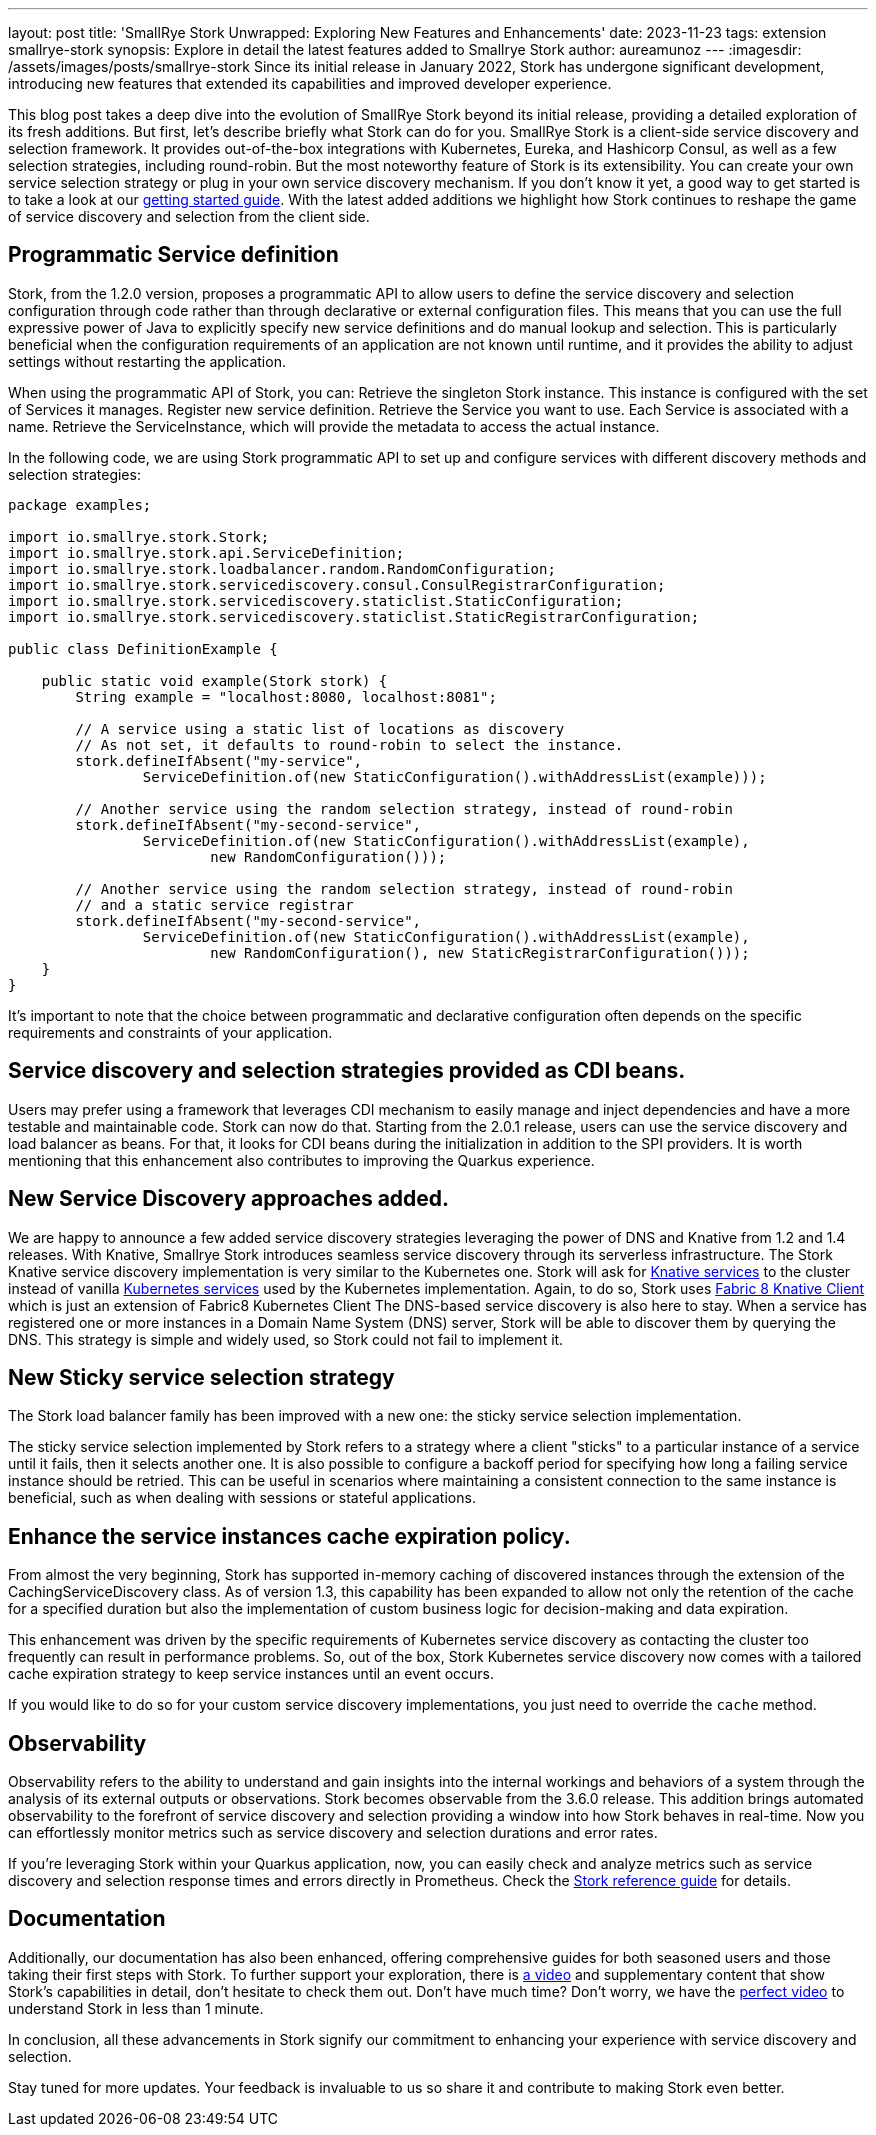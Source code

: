 ---
layout: post
title: 'SmallRye Stork Unwrapped: Exploring New Features and Enhancements'
date: 2023-11-23
tags: extension smallrye-stork
synopsis: Explore in detail the latest features added to Smallrye Stork
author: aureamunoz
---
:imagesdir: /assets/images/posts/smallrye-stork
Since its initial release in January 2022, Stork has undergone significant development, introducing new features that extended its capabilities and improved developer experience.

This blog post takes a deep dive into the evolution of SmallRye Stork beyond its initial release, providing a detailed exploration of its fresh additions.
But first, let's describe briefly what Stork can do for you.
SmallRye Stork is a client-side service discovery and selection framework.
It provides out-of-the-box integrations with Kubernetes, Eureka, and Hashicorp Consul, as well as a few selection strategies, including round-robin.
But the most noteworthy feature of Stork is its extensibility. You can create your own service selection strategy or plug in your own service discovery mechanism.
If you don't know it yet, a good way to get started is to take a look at our https://quarkus.io/guides/stork[getting started guide]. With the latest added additions we highlight how Stork
continues to reshape the game of service discovery and selection from the client side.

== Programmatic Service definition

Stork, from the 1.2.0 version, proposes a programmatic API to allow users to define the service discovery and selection configuration through code rather
than through declarative or external configuration files. This means that you can use the full expressive power of Java to explicitly specify new service
definitions and do manual lookup and selection. This is particularly beneficial when the configuration requirements of an application are not known until runtime,
and it provides the ability to adjust settings without restarting the application.

When using the programmatic API of Stork, you can:
Retrieve the singleton Stork instance. This instance is configured with the set of Services it manages.
Register new service definition.
Retrieve the Service you want to use. Each Service is associated with a name.
Retrieve the ServiceInstance, which will provide the metadata to access the actual instance.

In the following code, we are using Stork programmatic API to set up and configure services with different discovery methods and selection strategies:

[source,java]
----
package examples;

import io.smallrye.stork.Stork;
import io.smallrye.stork.api.ServiceDefinition;
import io.smallrye.stork.loadbalancer.random.RandomConfiguration;
import io.smallrye.stork.servicediscovery.consul.ConsulRegistrarConfiguration;
import io.smallrye.stork.servicediscovery.staticlist.StaticConfiguration;
import io.smallrye.stork.servicediscovery.staticlist.StaticRegistrarConfiguration;

public class DefinitionExample {

    public static void example(Stork stork) {
        String example = "localhost:8080, localhost:8081";

        // A service using a static list of locations as discovery
        // As not set, it defaults to round-robin to select the instance.
        stork.defineIfAbsent("my-service",
                ServiceDefinition.of(new StaticConfiguration().withAddressList(example)));

        // Another service using the random selection strategy, instead of round-robin
        stork.defineIfAbsent("my-second-service",
                ServiceDefinition.of(new StaticConfiguration().withAddressList(example),
                        new RandomConfiguration()));

        // Another service using the random selection strategy, instead of round-robin
        // and a static service registrar
        stork.defineIfAbsent("my-second-service",
                ServiceDefinition.of(new StaticConfiguration().withAddressList(example),
                        new RandomConfiguration(), new StaticRegistrarConfiguration()));
    }
}
----

It’s important to note that the choice between programmatic and declarative configuration often depends on the specific requirements and constraints of
your application.


== Service discovery and selection strategies provided as CDI beans.

Users may prefer using a framework that leverages CDI mechanism to easily manage and inject dependencies and have a more testable and maintainable code.
Stork can now do that. Starting from the 2.0.1 release, users can use the service discovery and load balancer as beans.
For that, it looks for CDI beans during the initialization in addition to the SPI providers.
It is worth mentioning that this enhancement also contributes to improving the Quarkus experience.


== New Service Discovery approaches added.

We are happy to announce a few added service discovery strategies leveraging the power of DNS and Knative from 1.2 and 1.4 releases.
With Knative, Smallrye Stork introduces seamless service discovery through its serverless infrastructure.
The Stork Knative service discovery implementation is very similar to the Kubernetes one.
Stork will ask for https://knative.dev/docs/serving/reference/serving-api/#serving.knative.dev/v1.Service[Knative services] to the cluster instead of vanilla https://kubernetes.io/docs/concepts/services-networking/service/#service-resource[Kubernetes services] used by the Kubernetes implementation.
Again, to do so, Stork uses https://github.com/fabric8io/kubernetes-client/blob/master/extensions/knative/client/src/main/java/io/fabric8/knative/client/KnativeClient.java[Fabric 8 Knative Client] which is just an extension of Fabric8 Kubernetes Client
The DNS-based service discovery is also here to stay. When a service has registered one or more instances in a Domain Name System (DNS) server,
Stork will be able to discover them by querying the DNS. This strategy is simple and widely used, so Stork could not fail to implement it.


== New Sticky service selection strategy

The Stork load balancer family has been improved with a new one: the sticky service selection implementation.

The sticky service selection implemented by Stork refers to a strategy where a client "sticks" to a particular instance of a service until it fails,
then it selects another one. It is also possible to configure a backoff period for specifying how long a failing service instance should be retried.
This can be useful in scenarios where maintaining a consistent connection to the same instance is beneficial, such as when dealing with sessions or
stateful applications.


== Enhance the service instances cache expiration policy.

From almost the very beginning, Stork has supported in-memory caching of discovered instances through the extension of the CachingServiceDiscovery class.
As of version 1.3, this capability has been expanded to allow not only the retention of the cache for a specified duration but also the implementation of custom
business logic for decision-making and data expiration.

This enhancement was driven by the specific requirements of Kubernetes service discovery as contacting the cluster too frequently can result in performance
problems. So, out of the box, Stork Kubernetes service discovery now comes with a tailored cache expiration strategy to keep service instances until an event occurs.


If you would like to do so for your custom service discovery implementations, you just need to override the `cache` method.


== Observability

Observability refers to the ability to understand and gain insights into the internal workings and behaviors of a system through the analysis
of its external outputs or observations. Stork becomes observable from the 3.6.0 release. This addition brings automated observability to the forefront
of service discovery and selection providing a window into how Stork behaves in real-time. Now you can effortlessly monitor metrics such as service discovery
and selection durations and error rates.

If you're leveraging Stork within your Quarkus application, now, you can easily check and analyze metrics such as service discovery and selection
response times and errors directly in Prometheus. Check the https://quarkus.io/version/main/guides/stork-reference#configure-stork-observability[Stork reference guide] for details.

== Documentation

Additionally, our documentation has also been enhanced, offering comprehensive guides for both seasoned users and those taking their first steps with Stork.
To further support your exploration, there is https://www.youtube.com/watch?v=fCNwxPDGt7Q[a video] and supplementary content that show Stork's capabilities in detail, don’t hesitate to check them out.
Don't have much time? Don't worry, we have the https://www.youtube.com/shorts/F4Gd1I1zfjs[perfect video] to understand Stork in less than 1 minute.


In conclusion, all these advancements in Stork signify our commitment to enhancing your experience with service discovery and selection.

Stay tuned for more updates. Your feedback is invaluable to us so share it and contribute to making Stork even better.
